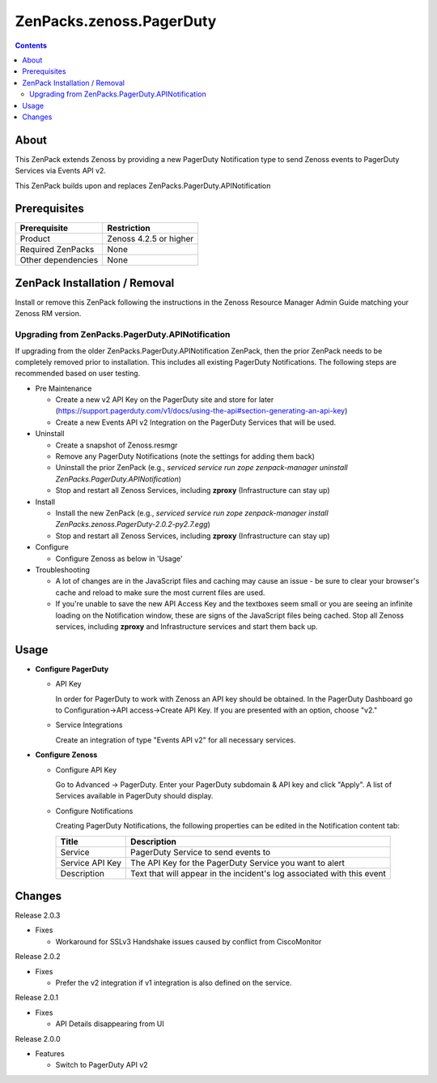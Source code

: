 =========================
ZenPacks.zenoss.PagerDuty
=========================

.. contents::
    :depth: 3

About
-----
This ZenPack extends Zenoss by providing a new PagerDuty Notification type
to send Zenoss events to PagerDuty Services via Events API v2.

This ZenPack builds upon and replaces ZenPacks.PagerDuty.APINotification


Prerequisites
-------------

==================  ==========================================================
Prerequisite        Restriction
==================  ==========================================================
Product             Zenoss 4.2.5 or higher
Required ZenPacks   None
Other dependencies  None
==================  ==========================================================


ZenPack Installation / Removal
------------------------------

Install or remove this ZenPack following the instructions in the Zenoss
Resource Manager Admin Guide matching your Zenoss RM version.

Upgrading from ZenPacks.PagerDuty.APINotification
^^^^^^^^^^^^^^^^^^^^^^^^^^^^^^^^^^^^^^^^^^^^^^^^^

If upgrading from the older ZenPacks.PagerDuty.APINotification ZenPack,
then the prior ZenPack needs to be completely removed prior to installation.
This includes all existing PagerDuty Notifications. The following steps are
recommended based on user testing.

* Pre Maintenance

  * Create a new v2 API Key on the PagerDuty site and store for later
    (https://support.pagerduty.com/v1/docs/using-the-api#section-generating-an-api-key)
  * Create a new Events API v2 Integration on the PagerDuty Services that will
    be used.

* Uninstall

  * Create a snapshot of Zenoss.resmgr
  * Remove any PagerDuty Notifications (note the settings for adding them back)
  * Uninstall the prior ZenPack (e.g., `serviced service run zope
    zenpack-manager uninstall ZenPacks.PagerDuty.APINotification`)
  * Stop and restart all Zenoss Services, including **zproxy** (Infrastructure can stay up)

* Install

  * Install the new ZenPack (e.g., `serviced service run zope zenpack-manager
    install ZenPacks.zenoss.PagerDuty-2.0.2-py2.7.egg`)
  * Stop and restart all Zenoss Services, including **zproxy** (Infrastructure can stay up)

* Configure

  * Configure Zenoss as below in 'Usage'

* Troubleshooting

  * A lot of changes are in the JavaScript files and caching may cause an
    issue - be sure to clear your browser's cache and reload to make sure the
    most current files are used.
  * If you're unable to save the new API Access Key and the textboxes seem
    small or you are seeing an infinite loading on the Notification window,
    these are signs of the JavaScript files being cached. Stop all Zenoss
    services, including **zproxy** and Infrastructure services and start them
    back up.


Usage
-----

* **Configure PagerDuty**

  * API Key

    In order for PagerDuty to work with Zenoss an API key should be obtained.
    In the PagerDuty Dashboard go to Configuration->API access->Create API Key.
    If you are presented with an option, choose "v2."

  * Service Integrations

    Create an integration of type "Events API v2" for all necessary services.

* **Configure Zenoss**

  * Configure API Key

    Go to Advanced -> PagerDuty. Enter your PagerDuty subdomain & API key
    and click "Apply". A list of Services available in PagerDuty should display.

  * Configure Notifications

    Creating PagerDuty Notifications, the following properties can be edited
    in the Notification content tab:

    ===============  ==========================================================
    Title            Description
    ===============  ==========================================================
    Service          PagerDuty Service to send events to
    Service API Key  The API Key for the PagerDuty Service you want to alert
    Description      Text that will appear in the incident's log associated with this event
    ===============  ==========================================================


Changes
-------

Release 2.0.3

- Fixes

  * Workaround for SSLv3 Handshake issues caused by conflict from CiscoMonitor

Release 2.0.2

- Fixes

  * Prefer the v2 integration if v1 integration is also defined on the service.

Release 2.0.1

- Fixes

  * API Details disappearing from UI

Release 2.0.0

- Features

  * Switch to PagerDuty API v2
